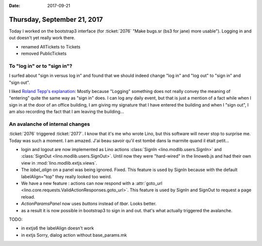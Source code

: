 :date: 2017-09-21

============================
Thursday, September 21, 2017
============================

Today I worked on the bootstrap3 interface (for :ticket:`2076` "Make
bugs.sr (bs3 for jane) more usable").  Logging in and out doesn't yet
really work there.

- renamed AllTickets to Tickets
- removed PublicTickets  

To "log in" or to "sign in"?
============================

I surfed about "sign in versus log in" and found that we should indeed
change "log in" and "log out" to "sign in" and "sign out".

I liked `Roland Tepp's explanation
<https://ux.stackexchange.com/questions/1080/using-sign-in-vs-using-log-in>`__:
Mostly because "Logging" something does not really convey the meaning
of "entering" quite the same way as "sign in" does.  I can log any
daily event, but that is just a mention of a fact while when I sign in
at the door of an office building, I am giving my signature that I
have entered the building and when I "sign out", I am also recording
the fact that I am leaving the building...

An avalanche of internal changes
================================

:ticket:`2076` triggered :ticket:`2077`.  I know that it's me who
wrote Lino, but this software will never stop to surprise me. Today
was such a moment. I am amazed. J'ai beau savoir qu'il est tombé dans
la marmite quand il était petit...

- login and logout are now implemented as Lino actions :class:`SignIn
  <lino.modlib.users.SignIn>` and :class:`SignOut
  <lino.modlib.users.SignOut>`.  Until now they were "hard-wired" in the
  linoweb.js and had their own view in :mod:`lino.modlib.extjs.views`.

- The `label_align` on a panel was being ignored. Fixed.  This feature
  is used by SignIn because with the default labelAlign="top" they
  really looked too weird.

- We have a new feature : actions can now respond with a
  :attr:`goto_url
  <lino.core.requests.ValidActionResponses.goto_url>`. This feature
  is used by SignIn and SignOut to request a page reload.

- `ActionParamsPanel` now uses `buttons` instead of `tbar`. Looks
  better.

- as a result it is now possible in bootstrap3 to sign in and
  out. that's what actually triggered the avalanche.
  
TODO:

- in extjs6 the labelAlign doesn't work
- in extjs Sorry, dialog action without base_params.mk  
